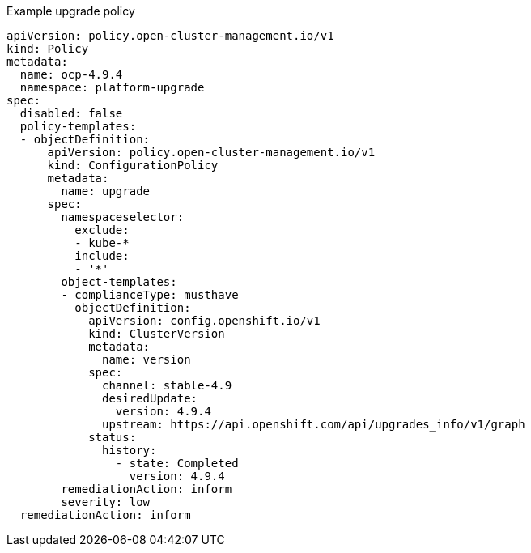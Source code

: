 :_mod-docs-content-type: SNIPPET
.Example upgrade policy
[source,yaml,subs="attributes+"]
----
apiVersion: policy.open-cluster-management.io/v1
kind: Policy
metadata:
  name: ocp-4.9.4
  namespace: platform-upgrade
spec:
  disabled: false
  policy-templates:
  - objectDefinition:
      apiVersion: policy.open-cluster-management.io/v1
      kind: ConfigurationPolicy
      metadata:
        name: upgrade
      spec:
        namespaceselector:
          exclude:
          - kube-*
          include:
          - '*'
        object-templates:
        - complianceType: musthave
          objectDefinition:
            apiVersion: config.openshift.io/v1
            kind: ClusterVersion
            metadata:
              name: version
            spec:
              channel: stable-4.9
              desiredUpdate:
                version: 4.9.4
              upstream: https://api.openshift.com/api/upgrades_info/v1/graph
            status:
              history:
                - state: Completed
                  version: 4.9.4
        remediationAction: inform
        severity: low
  remediationAction: inform
----